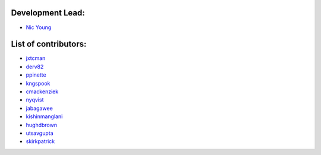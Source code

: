 Development Lead:
-----------------

- `Nic Young <https://github.com/nryoung>`_

List of contributors:
--------------------

- `jxtcman <https://github.com/jxtcman>`_
- `derv82 <https://github.com/derv82>`_
- `ppinette <https://github.com/ppinette>`_
- `kngspook <https://github.com/kngspook>`_
- `cmackenziek <https://github.com/cmackenziek>`_
- `nyqvist <https://github.com/nyqvist>`_
- `jabagawee <https://github.com/jabagawee>`_
- `kishinmanglani <https://github.com/kishinmanglani>`_
- `hughdbrown <https://github.com/hughdbrown>`_
- `utsavgupta <https://github.com/utsavgupta>`_
- `skirkpatrick <https://github.com/skirkpatrick>`_
